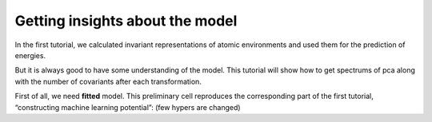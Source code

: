 Getting insights about the model
--------------------------------

In the first tutorial, we calculated invariant representations of atomic
environments and used them for the prediction of energies.

But it is always good to have some understanding of the model. This
tutorial will show how to get spectrums of pca along with the number of
covariants after each transformation.

First of all, we need **fitted** model. This preliminary cell reproduces
the corresponding part of the first tutorial, “constructing machine
learning potential”: (few hypers are changed)
